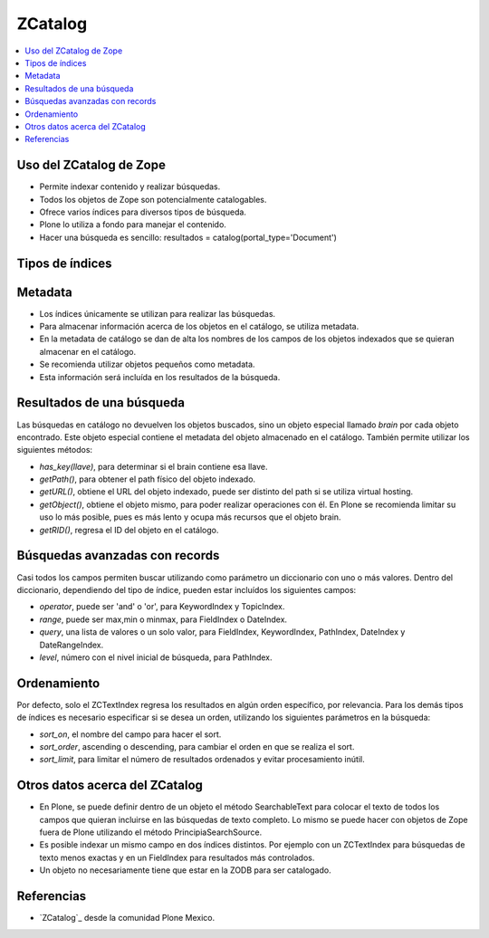 .. -*- coding: utf-8 -*-

.. _zcatalog:

========
ZCatalog
========

.. contents :: :local:

Uso del ZCatalog de Zope
========================

* Permite indexar contenido y realizar búsquedas.
* Todos los objetos de Zope son potencialmente catalogables.
* Ofrece varios índices para diversos tipos de búsqueda.
* Plone lo utiliza a fondo para manejar el contenido.
* Hacer una búsqueda es sencillo: resultados = catalog(portal_type='Document')

Tipos de índices
================

.. glossary::

  ZCTextIndex
    Texto, para búsquedas de texto completo.

  FieldIndex
    Almacena valores específicos, para búsquedas más exactas.

  KeywordIndex
    Similar a FieldIndex, pero permite buscar listas de valores, como
    palabras clave.

  PathIndex
    Para hacer búsquedas por path absoluto de los objetos.

  TopicIndex
    Índice especial para buscar en colecciones previamente filtradas.

  DateIndex
    Parecido a FieldIndex, pero especializado para buscar fechas.

  DateRangeIndex
    Especial para buscar entre dos fechas dadas.

  ExtendedPathIndex
    Similar al PathIndex default de Zope, pero con extensiones pensadas para
    Plone. Permite las siguientes operaciones:

    * `catalog(path="some/path")` - buscar todos los objetos bajo un path.
    * `catalog(path={"query":"some/path", "depth":2)` - igual que la expresión
      anterior pero limitando los resultados a dos niveles de profundidad bajo
      el path.
    * `catalog(path={"query":"some/path", "navtree":1)` - igual que la expresión
      anterior pero regresa también los parientes de ese path, para formar un
      árbol de navegación.

Metadata
========

* Los índices únicamente se utilizan para realizar las búsquedas.
* Para almacenar información acerca de los objetos en el catálogo, se utiliza
  metadata.
* En la metadata de catálogo se dan de alta los nombres de los campos de los
  objetos indexados que se quieran almacenar en el catálogo.
* Se recomienda utilizar objetos pequeños como metadata.
* Esta información será incluída en los resultados de la búsqueda.

Resultados de una búsqueda
==========================

Las búsquedas en catálogo no devuelven los objetos buscados, sino un objeto
especial llamado `brain` por cada objeto encontrado. Este objeto especial
contiene el metadata del objeto almacenado en el catálogo. También permite
utilizar los siguientes métodos:

* `has_key(llave)`, para determinar si el brain contiene esa llave.
* `getPath()`, para obtener el path físico del objeto indexado.
* `getURL()`, obtiene el URL del objeto indexado, puede ser distinto del path
  si se utiliza virtual hosting.
* `getObject()`, obtiene el objeto mismo, para poder realizar operaciones con
  él. En Plone se recomienda limitar su uso lo más posible, pues es más lento
  y ocupa más recursos que el objeto brain.
* `getRID()`, regresa el ID del objeto en el catálogo.

Búsquedas avanzadas con records
===============================

Casi todos los campos permiten buscar utilizando como parámetro un diccionario
con uno o más valores. Dentro del diccionario, dependiendo del tipo de índice,
pueden estar incluídos los siguientes campos:

* `operator`, puede ser 'and' o 'or', para KeywordIndex y TopicIndex.
* `range`, puede ser max,min o minmax, para FieldIndex o DateIndex.
* `query`, una lista de valores o un solo valor, para FieldIndex, KeywordIndex,
  PathIndex, DateIndex y DateRangeIndex.
* `level`, número con el nivel inicial de búsqueda, para PathIndex.

Ordenamiento
============

Por defecto, solo el ZCTextIndex regresa los resultados en algún orden
específico, por relevancia. Para los demás tipos de índices es necesario
especificar si se desea un orden, utilizando los siguientes parámetros en la
búsqueda:

* `sort_on`, el nombre del campo para hacer el sort.
* `sort_order`, ascending o descending, para cambiar el orden en que se realiza
  el sort.
* `sort_limit`, para limitar el número de resultados ordenados y evitar
  procesamiento inútil.

Otros datos acerca del ZCatalog
===============================

* En Plone, se puede definir dentro de un objeto el método SearchableText para
  colocar el texto de todos los campos que quieran incluirse en las búsquedas
  de texto completo. Lo mismo se puede hacer con objetos de Zope fuera de
  Plone utilizando el método PrincipiaSearchSource.
* Es posible indexar un mismo campo en dos índices distintos. Por ejemplo con
  un ZCTextIndex para búsquedas de texto menos exactas y en un FieldIndex para
  resultados más controlados.
* Un objeto no necesariamente tiene que estar en la ZODB para ser catalogado.


Referencias
===========

-   `ZCatalog`_ desde la comunidad Plone Mexico.

.. _ZCatalog: http://www.plone.mx/docs/zcatalog.html
